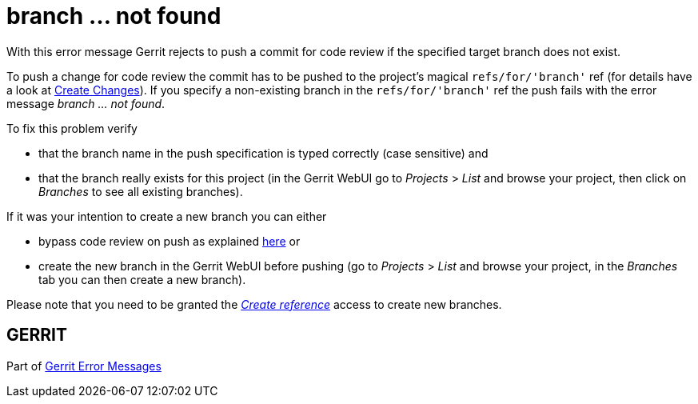 branch ... not found
====================

With this error message Gerrit rejects to push a commit for code
review if the specified target branch does not exist.

To push a change for code review the commit has to be pushed to the
project's magical `refs/for/'branch'` ref (for details have a look at
link:user-upload.html#push_create[Create Changes]).
If you specify a non-existing branch in the `refs/for/'branch'` ref
the push fails with the error message 'branch ... not found'.

To fix this problem verify

* that the branch name in the push specification is typed correctly
  (case sensitive) and
* that the branch really exists for this project (in the Gerrit WebUI
  go to 'Projects' > 'List' and browse your project, then click on
  'Branches' to see all existing branches).

If it was your intention to create a new branch you can either

* bypass code review on push as explained link:user-upload.html#bypass_review[here] or
* create the new branch in the Gerrit WebUI before pushing (go to
  'Projects' > 'List' and browse your project, in the 'Branches'
  tab you can then create a new branch).

Please note that you need to be granted the
link:access-control.html#category_create['Create reference'] access to create new branches.


GERRIT
------
Part of link:error-messages.html[Gerrit Error Messages]

